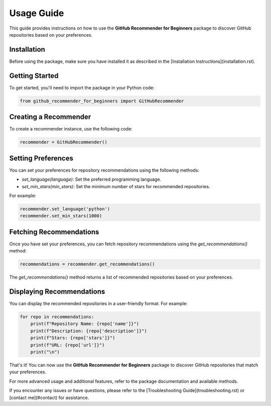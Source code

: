 .. _usage:

=================
Usage Guide
=================

This guide provides instructions on how to use the **GitHub Recommender for Beginners** package to discover GitHub repositories based on your preferences.

Installation
------------

Before using the package, make sure you have installed it as described in the [Installation Instructions](installation.rst).

Getting Started
----------------

To get started, you'll need to import the package in your Python code:

.. code-block:: python

   from github_recommender_for_beginners import GitHubRecommender

Creating a Recommender
------------------------

To create a recommender instance, use the following code:

.. code-block:: python

   recommender = GitHubRecommender()

Setting Preferences
---------------------

You can set your preferences for repository recommendations using the following methods:

- `set_language(language)`: Set the preferred programming language.
- `set_min_stars(min_stars)`: Set the minimum number of stars for recommended repositories.

For example:

.. code-block:: python

   recommender.set_language('python')
   recommender.set_min_stars(1000)

Fetching Recommendations
-------------------------

Once you have set your preferences, you can fetch repository recommendations using the `get_recommendations()` method:

.. code-block:: python

   recommendations = recommender.get_recommendations()

The `get_recommendations()` method returns a list of recommended repositories based on your preferences.

Displaying Recommendations
---------------------------

You can display the recommended repositories in a user-friendly format. For example:

.. code-block:: python

   for repo in recommendations:
       print(f"Repository Name: {repo['name']}")
       print(f"Description: {repo['description']}")
       print(f"Stars: {repo['stars']}")
       print(f"URL: {repo['url']}")
       print("\n")

That's it! You can now use the **GitHub Recommender for Beginners** package to discover GitHub repositories that match your preferences.

For more advanced usage and additional features, refer to the package documentation and available methods.

If you encounter any issues or have questions, please refer to the [Troubleshooting Guide](troubleshooting.rst) or [contact me](#contact) for assistance.
